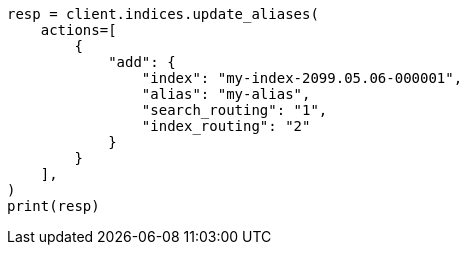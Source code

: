 // This file is autogenerated, DO NOT EDIT
// alias.asciidoc:396

[source, python]
----
resp = client.indices.update_aliases(
    actions=[
        {
            "add": {
                "index": "my-index-2099.05.06-000001",
                "alias": "my-alias",
                "search_routing": "1",
                "index_routing": "2"
            }
        }
    ],
)
print(resp)
----
